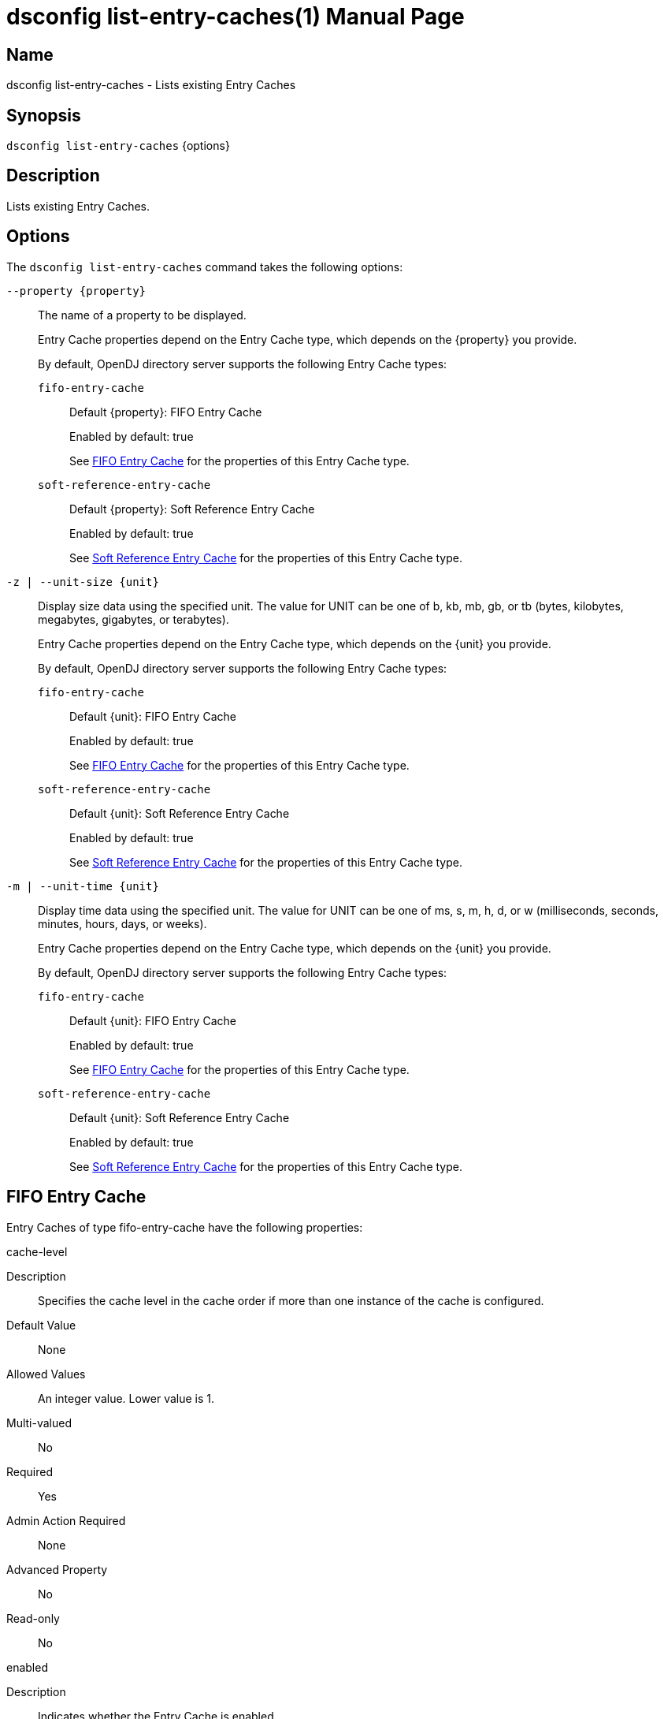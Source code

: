 ////
  The contents of this file are subject to the terms of the Common Development and
  Distribution License (the License). You may not use this file except in compliance with the
  License.

  You can obtain a copy of the License at legal/CDDLv1.0.txt. See the License for the
  specific language governing permission and limitations under the License.

  When distributing Covered Software, include this CDDL Header Notice in each file and include
  the License file at legal/CDDLv1.0.txt. If applicable, add the following below the CDDL
  Header, with the fields enclosed by brackets [] replaced by your own identifying
  information: "Portions Copyright [year] [name of copyright owner]".

  Copyright 2011-2017 ForgeRock AS.
  Portions Copyright 2025 3A Systems LLC.
////

[#dsconfig-list-entry-caches]
= dsconfig list-entry-caches(1)
:doctype: manpage
:manmanual: Directory Server Tools
:mansource: OpenDJ

== Name
dsconfig list-entry-caches - Lists existing Entry Caches

== Synopsis

`dsconfig list-entry-caches` {options}

[#dsconfig-list-entry-caches-description]
== Description

Lists existing Entry Caches.



[#dsconfig-list-entry-caches-options]
== Options

The `dsconfig list-entry-caches` command takes the following options:

--
`--property {property}`::

The name of a property to be displayed.
+

[open]
====
Entry Cache properties depend on the Entry Cache type, which depends on the {property} you provide.

By default, OpenDJ directory server supports the following Entry Cache types:

`fifo-entry-cache`::
+
Default {property}: FIFO Entry Cache
+
Enabled by default: true
+
See  <<dsconfig-list-entry-caches-fifo-entry-cache>> for the properties of this Entry Cache type.
`soft-reference-entry-cache`::
+
Default {property}: Soft Reference Entry Cache
+
Enabled by default: true
+
See  <<dsconfig-list-entry-caches-soft-reference-entry-cache>> for the properties of this Entry Cache type.
====

`-z | --unit-size {unit}`::

Display size data using the specified unit. The value for UNIT can be one of b, kb, mb, gb, or tb (bytes, kilobytes, megabytes, gigabytes, or terabytes).
+

[open]
====
Entry Cache properties depend on the Entry Cache type, which depends on the {unit} you provide.

By default, OpenDJ directory server supports the following Entry Cache types:

`fifo-entry-cache`::
+
Default {unit}: FIFO Entry Cache
+
Enabled by default: true
+
See  <<dsconfig-list-entry-caches-fifo-entry-cache>> for the properties of this Entry Cache type.
`soft-reference-entry-cache`::
+
Default {unit}: Soft Reference Entry Cache
+
Enabled by default: true
+
See  <<dsconfig-list-entry-caches-soft-reference-entry-cache>> for the properties of this Entry Cache type.
====

`-m | --unit-time {unit}`::

Display time data using the specified unit. The value for UNIT can be one of ms, s, m, h, d, or w (milliseconds, seconds, minutes, hours, days, or weeks).
+

[open]
====
Entry Cache properties depend on the Entry Cache type, which depends on the {unit} you provide.

By default, OpenDJ directory server supports the following Entry Cache types:

`fifo-entry-cache`::
+
Default {unit}: FIFO Entry Cache
+
Enabled by default: true
+
See  <<dsconfig-list-entry-caches-fifo-entry-cache>> for the properties of this Entry Cache type.
`soft-reference-entry-cache`::
+
Default {unit}: Soft Reference Entry Cache
+
Enabled by default: true
+
See  <<dsconfig-list-entry-caches-soft-reference-entry-cache>> for the properties of this Entry Cache type.
====

--

[#dsconfig-list-entry-caches-fifo-entry-cache]
== FIFO Entry Cache

Entry Caches of type fifo-entry-cache have the following properties:

--


cache-level::
[open]
====
Description::
Specifies the cache level in the cache order if more than one instance of the cache is configured. 


Default Value::
None


Allowed Values::
An integer value. Lower value is 1.


Multi-valued::
No

Required::
Yes

Admin Action Required::
None

Advanced Property::
No

Read-only::
No


====

enabled::
[open]
====
Description::
Indicates whether the Entry Cache is enabled. 


Default Value::
None


Allowed Values::
true
false


Multi-valued::
No

Required::
Yes

Admin Action Required::
None

Advanced Property::
No

Read-only::
No


====

exclude-filter::
[open]
====
Description::
The set of filters that define the entries that should be excluded from the cache. 


Default Value::
None


Allowed Values::
A String


Multi-valued::
Yes

Required::
No

Admin Action Required::
None

Advanced Property::
No

Read-only::
No


====

include-filter::
[open]
====
Description::
The set of filters that define the entries that should be included in the cache. 


Default Value::
None


Allowed Values::
A String


Multi-valued::
Yes

Required::
No

Admin Action Required::
None

Advanced Property::
No

Read-only::
No


====

java-class::
[open]
====
Description::
Specifies the fully-qualified name of the Java class that provides the FIFO Entry Cache implementation. 


Default Value::
org.opends.server.extensions.FIFOEntryCache


Allowed Values::
A Java class that implements or extends the class(es): org.opends.server.api.EntryCache


Multi-valued::
No

Required::
Yes

Admin Action Required::
The Entry Cache must be disabled and re-enabled for changes to this setting to take effect

Advanced Property::
Yes (Use --advanced in interactive mode.)

Read-only::
No


====

lock-timeout::
[open]
====
Description::
Specifies the length of time to wait while attempting to acquire a read or write lock. 


Default Value::
2000.0ms


Allowed Values::
<xinclude:include href="itemizedlist-duration.xml" />
A value of "-1" or "unlimited" for no limit. Lower limit is 0 milliseconds.


Multi-valued::
No

Required::
No

Admin Action Required::
None

Advanced Property::
Yes (Use --advanced in interactive mode.)

Read-only::
No


====

max-entries::
[open]
====
Description::
Specifies the maximum number of entries that we will allow in the cache. 


Default Value::
2147483647


Allowed Values::
An integer value. Lower value is 0.


Multi-valued::
No

Required::
No

Admin Action Required::
None

Advanced Property::
No

Read-only::
No


====

max-memory-percent::
[open]
====
Description::
Specifies the maximum percentage of JVM memory used by the server before the entry caches stops caching and begins purging itself. Very low settings such as 10 or 20 (percent) can prevent this entry cache from having enough space to hold any of the entries to cache, making it appear that the server is ignoring or skipping the entry cache entirely.


Default Value::
90


Allowed Values::
An integer value. Lower value is 1. Upper value is 100.


Multi-valued::
No

Required::
No

Admin Action Required::
None

Advanced Property::
No

Read-only::
No


====



--

[#dsconfig-list-entry-caches-soft-reference-entry-cache]
== Soft Reference Entry Cache

Entry Caches of type soft-reference-entry-cache have the following properties:

--


cache-level::
[open]
====
Description::
Specifies the cache level in the cache order if more than one instance of the cache is configured. 


Default Value::
None


Allowed Values::
An integer value. Lower value is 1.


Multi-valued::
No

Required::
Yes

Admin Action Required::
None

Advanced Property::
No

Read-only::
No


====

enabled::
[open]
====
Description::
Indicates whether the Entry Cache is enabled. 


Default Value::
None


Allowed Values::
true
false


Multi-valued::
No

Required::
Yes

Admin Action Required::
None

Advanced Property::
No

Read-only::
No


====

exclude-filter::
[open]
====
Description::
The set of filters that define the entries that should be excluded from the cache. 


Default Value::
None


Allowed Values::
A String


Multi-valued::
Yes

Required::
No

Admin Action Required::
None

Advanced Property::
No

Read-only::
No


====

include-filter::
[open]
====
Description::
The set of filters that define the entries that should be included in the cache. 


Default Value::
None


Allowed Values::
A String


Multi-valued::
Yes

Required::
No

Admin Action Required::
None

Advanced Property::
No

Read-only::
No


====

java-class::
[open]
====
Description::
Specifies the fully-qualified name of the Java class that provides the Soft Reference Entry Cache implementation. 


Default Value::
org.opends.server.extensions.SoftReferenceEntryCache


Allowed Values::
A Java class that implements or extends the class(es): org.opends.server.api.EntryCache


Multi-valued::
No

Required::
Yes

Admin Action Required::
The Entry Cache must be disabled and re-enabled for changes to this setting to take effect

Advanced Property::
Yes (Use --advanced in interactive mode.)

Read-only::
No


====

lock-timeout::
[open]
====
Description::
Specifies the length of time in milliseconds to wait while attempting to acquire a read or write lock. 


Default Value::
3000ms


Allowed Values::
<xinclude:include href="itemizedlist-duration.xml" />
A value of "-1" or "unlimited" for no limit. Lower limit is 0 milliseconds.


Multi-valued::
No

Required::
No

Admin Action Required::
None

Advanced Property::
Yes (Use --advanced in interactive mode.)

Read-only::
No


====



--

